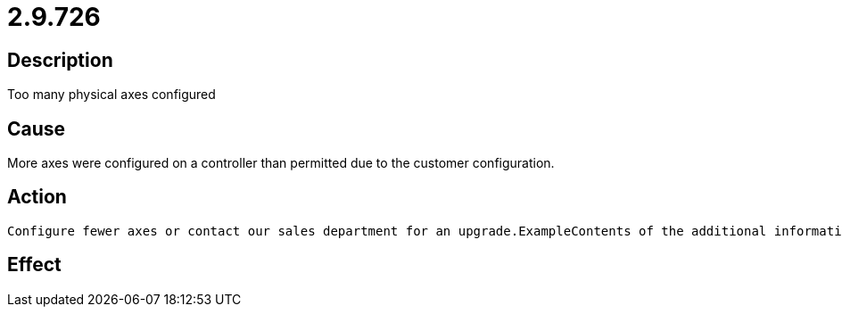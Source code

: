 = 2.9.726
:imagesdir: img

== Description
Too many physical axes configured

== Cause
More axes were configured on a controller than permitted due to the customer configuration.

== Action

 Configure fewer axes or contact our sales department for an upgrade.ExampleContents of the additional information:incorrect axis index (=8).Cause: The axis is parameterized in the machine constants (here MK_CANDRIVES). The CAN node (=5) was configured for the axis with the corresponding index (=8), although only eight axes (corresponding to index 0..7) are permitted with this controller.

== Effect
 

